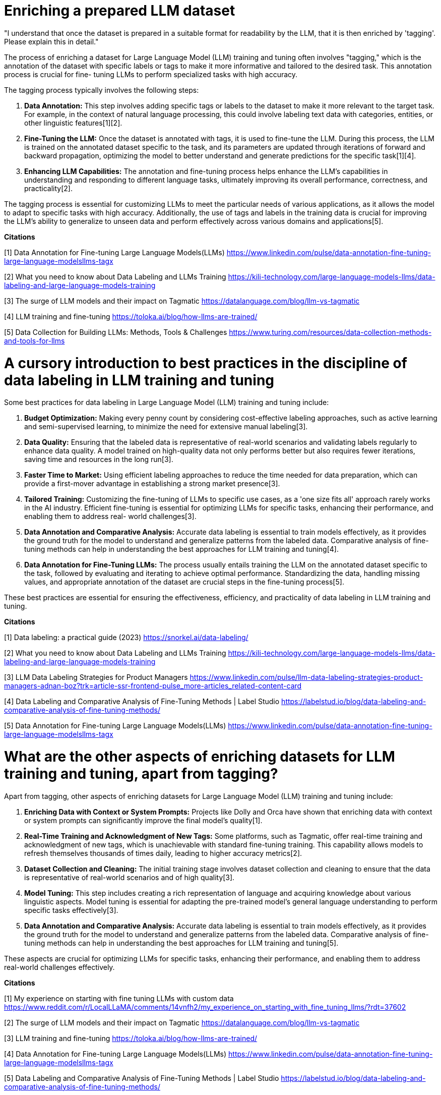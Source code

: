 # Enriching a prepared LLM dataset

"I understand that once the dataset is prepared in a suitable format for readability by the LLM, 
that it is then enriched by 'tagging'. Please explain this in detail." 

The process of enriching a dataset for Large Language Model (LLM) training and tuning often 
involves "tagging," which is the annotation of the dataset with specific labels or tags to make it 
more informative and tailored to the desired task. This annotation process is crucial for fine-
tuning LLMs to perform specialized tasks with high accuracy.

The tagging process typically involves the following steps:

1. **Data Annotation:** This step involves adding specific tags or labels to the dataset to make it
more relevant to the target task. For example, in the context of natural language processing, this 
could involve labeling text data with categories, entities, or other linguistic features[1][2].

2. **Fine-Tuning the LLM:** Once the dataset is annotated with tags, it is used to fine-tune the 
LLM. During this process, the LLM is trained on the annotated dataset specific to the task, and its 
parameters are updated through iterations of forward and backward propagation, optimizing the model
to better understand and generate predictions for the specific task[1][4].

3. **Enhancing LLM Capabilities:** The annotation and fine-tuning process helps enhance the LLM's 
capabilities in understanding and responding to different language tasks, ultimately improving its 
overall performance, correctness, and practicality[2].

The tagging process is essential for customizing LLMs to meet the particular needs of various 
applications, as it allows the model to adapt to specific tasks with high accuracy. Additionally, 
the use of tags and labels in the training data is crucial for improving the LLM's ability to 
generalize to unseen data and perform effectively across various domains and applications[5].

**Citations**

[1] Data Annotation for Fine-tuning Large Language Models(LLMs) 
https://www.linkedin.com/pulse/data-annotation-fine-tuning-large-language-modelsllms-tagx

[2] What you need to know about Data Labeling and LLMs Training 
https://kili-technology.com/large-language-models-llms/data-labeling-and-large-language-models-training

[3] The surge of LLM models and their impact on Tagmatic 
https://datalanguage.com/blog/llm-vs-tagmatic

[4] LLM training and fine-tuning 
https://toloka.ai/blog/how-llms-are-trained/

[5] Data Collection for Building LLMs: Methods, Tools & Challenges 
https://www.turing.com/resources/data-collection-methods-and-tools-for-llms

# A cursory introduction to best practices in the discipline of data labeling in LLM training and tuning

Some best practices for data labeling in Large Language Model (LLM) training and tuning include:

1. **Budget Optimization:** Making every penny count by considering cost-effective labeling 
approaches, such as active learning and semi-supervised learning, to minimize the need for 
extensive manual labeling[3].

2. **Data Quality:** Ensuring that the labeled data is representative of real-world scenarios and 
validating labels regularly to enhance data quality. A model trained on high-quality data not only
performs better but also requires fewer iterations, saving time and resources in the long run[3].

3. **Faster Time to Market:** Using efficient labeling approaches to reduce the time needed for 
data preparation, which can provide a first-mover advantage in establishing a strong market 
presence[3].

4. **Tailored Training:** Customizing the fine-tuning of LLMs to specific use cases, as a 'one size
fits all' approach rarely works in the AI industry. Efficient fine-tuning is essential for 
optimizing LLMs for specific tasks, enhancing their performance, and enabling them to address real-
world challenges[3].

5. **Data Annotation and Comparative Analysis:** Accurate data labeling is essential to train 
models effectively, as it provides the ground truth for the model to understand and generalize 
patterns from the labeled data. Comparative analysis of fine-tuning methods can help in 
understanding the best approaches for LLM training and tuning[4].

6. **Data Annotation for Fine-Tuning LLMs:** The process usually entails training the LLM on the 
annotated dataset specific to the task, followed by evaluating and iterating to achieve optimal 
performance. Standardizing the data, handling missing values, and appropriate annotation of the 
dataset are crucial steps in the fine-tuning process[5].

These best practices are essential for ensuring the effectiveness, efficiency, and practicality of 
data labeling in LLM training and tuning.

**Citations**

[1] Data labeling: a practical guide (2023) 
https://snorkel.ai/data-labeling/

[2] What you need to know about Data Labeling and LLMs Training 
https://kili-technology.com/large-language-models-llms/data-labeling-and-large-language-models-training

[3] LLM Data Labeling Strategies for Product Managers 
https://www.linkedin.com/pulse/llm-data-labeling-strategies-product-managers-adnan-boz?trk=article-ssr-frontend-pulse_more-articles_related-content-card

[4] Data Labeling and Comparative Analysis of Fine-Tuning Methods | Label Studio 
https://labelstud.io/blog/data-labeling-and-comparative-analysis-of-fine-tuning-methods/

[5] Data Annotation for Fine-tuning Large Language Models(LLMs) 
https://www.linkedin.com/pulse/data-annotation-fine-tuning-large-language-modelsllms-tagx

# What are the other aspects of enriching datasets for LLM training and tuning, apart from tagging?

Apart from tagging, other aspects of enriching datasets for Large Language Model (LLM) training 
and tuning include:

1. **Enriching Data with Context or System Prompts:** Projects like Dolly and Orca have shown that 
enriching data with context or system prompts can significantly improve the final model's 
quality[1].

2. **Real-Time Training and Acknowledgment of New Tags:** Some platforms, such as Tagmatic, offer 
real-time training and acknowledgment of new tags, which is unachievable with standard fine-tuning 
training. This capability allows models to refresh themselves thousands of times daily, leading to 
higher accuracy metrics[2].

3. **Dataset Collection and Cleaning:** The initial training stage involves dataset collection and 
cleaning to ensure that the data is representative of real-world scenarios and of high quality[3].

4. **Model Tuning:** This step includes creating a rich representation of language and acquiring 
knowledge about various linguistic aspects. Model tuning is essential for adapting the pre-trained 
model's general language understanding to perform specific tasks effectively[3].

5. **Data Annotation and Comparative Analysis:** Accurate data labeling is essential to train 
models effectively, as it provides the ground truth for the model to understand and generalize 
patterns from the labeled data. Comparative analysis of fine-tuning methods can help in 
understanding the best approaches for LLM training and tuning[5].

These aspects are crucial for optimizing LLMs for specific tasks, enhancing their performance, and
enabling them to address real-world challenges effectively.

**Citations**

[1] My experience on starting with fine tuning LLMs with custom data 
https://www.reddit.com/r/LocalLLaMA/comments/14vnfh2/my_experience_on_starting_with_fine_tuning_llms/?rdt=37602

[2] The surge of LLM models and their impact on Tagmatic 
https://datalanguage.com/blog/llm-vs-tagmatic

[3] LLM training and fine-tuning 
https://toloka.ai/blog/how-llms-are-trained/

[4] Data Annotation for Fine-tuning Large Language Models(LLMs) 
https://www.linkedin.com/pulse/data-annotation-fine-tuning-large-language-modelsllms-tagx

[5] Data Labeling and Comparative Analysis of Fine-Tuning Methods | Label Studio 
https://labelstud.io/blog/data-labeling-and-comparative-analysis-of-fine-tuning-methods/


